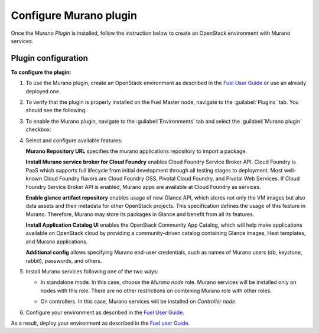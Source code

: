 .. _pg-configure:

=======================
Configure Murano plugin
=======================

Once the *Murano Plugin* is installed, follow the instruction below to create
an OpenStack environment with Murano services.

Plugin configuration
--------------------

**To configure the plugin:**

#. To use the Murano plugin, create an OpenStack environment as
   described in the
   `Fuel User Guide <http://docs.openstack.org/developer/fuel-docs/userdocs/fuel-user-guide/create-environment.html>`_
   or use an already deployed one.

#. To verify that the plugin is properly installed on the Fuel Master node,
   navigate to the :guilabel:`Plugins` tab. You should see the following:

   .. image:: images/murano-plugin-on9-0.png
      :width: 100%

#. To enable the Murano plugin, navigate to the :guilabel:`Environments` tab
   and select the :guilabel:`Murano plugin` checkbox:

   .. image:: images/murano-plugin-9-0.png
      :width: 100%

#. Select and configure available features:

   **Murano Repository URL** specifies the murano applications repository
   to import a package.

   **Install Murano service broker for Cloud Foundry** enables Cloud Foundry
   Service Broker API. Cloud Foundry is PaaS which supports full lifecycle
   from initial development through all testing stages to deployment. Most
   well-known Cloud Foundry flavors are Cloud Foundry OSS, Pivotal Cloud
   Foundry, and Pivotal Web Services. If Cloud Foundry Service Broker API
   is enabled, Murano apps are available at Cloud Foundry as services.

   **Enable glance artifact repository** enables usage of new Glance API,
   which stores not only the VM images but also data assets and their
   metadata for other OpenStack projects. This specification defines the usage
   of this feature in Murano. Therefore, Murano may store its packages in
   Glance and benefit from all its features.

   **Install Application Catalog UI** enables the OpenStack Community App
   Catalog, which will help make applications available on OpenStack cloud by
   providing a community-driven catalog containing Glance images, Heat
   templates, and Murano applications.

   **Additional config** allows specifying Murano end-user credentials, such
   as names of Murano users (db, keystone, rabbit), passwords, and others.

   .. image:: images/murano-options-9-0.png
      :width: 100%

#. Install Murano services following one of the two ways:

   * In standalone mode. In this case, choose the *Murano node* role. Murano
     services will be installed only on nodes with this role. There are no
     other restrictions on combining Murano role with other roles.

     .. image:: images/murano-node-role.png
        :width: 100%

   * On controllers. In this case, Murano services will be installed on
     *Controller node*.

#. Configure your environment as described in the
   `Fuel User Guide <http://docs.openstack.org/developer/fuel-docs/userdocs/fuel-user-guide/configure-environment.html>`__.

As a result, deploy your environment as described in the
`Fuel user Guide <http://docs.openstack.org/developer/fuel-docs/userdocs/fuel-user-guide/deploy-environment.html>`__.